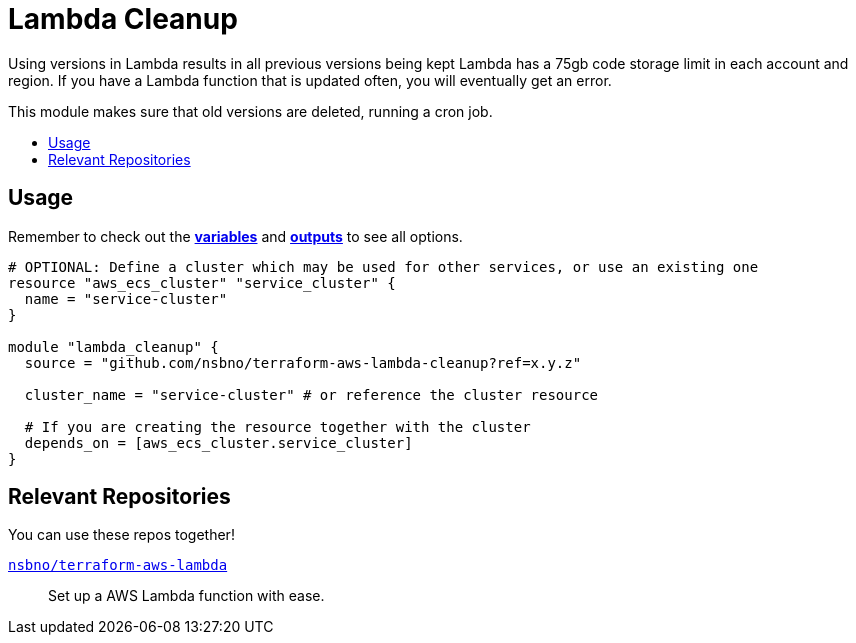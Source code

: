 = Lambda Cleanup
:!toc-title:
:!toc-placement:
:toc:

Using versions in Lambda results in all previous versions being kept  Lambda has a 75gb code storage limit in each
account and region. If you have a Lambda function that is updated often, you will eventually get an error.

This module makes sure that old versions are deleted, running a cron job.

toc::[]

== Usage
Remember to check out the link:variables.tf[*variables*] and link:outputs.tf[*outputs*] to see all options.

[source, hcl]
----
# OPTIONAL: Define a cluster which may be used for other services, or use an existing one
resource "aws_ecs_cluster" "service_cluster" {
  name = "service-cluster"
}

module "lambda_cleanup" {
  source = "github.com/nsbno/terraform-aws-lambda-cleanup?ref=x.y.z"

  cluster_name = "service-cluster" # or reference the cluster resource

  # If you are creating the resource together with the cluster
  depends_on = [aws_ecs_cluster.service_cluster]
}
----

== Relevant Repositories

You can use these repos together!

link:https://github.com/nsbno/terraform-aws-lambda[`nsbno/terraform-aws-lambda`]::
Set up a AWS Lambda function with ease.

